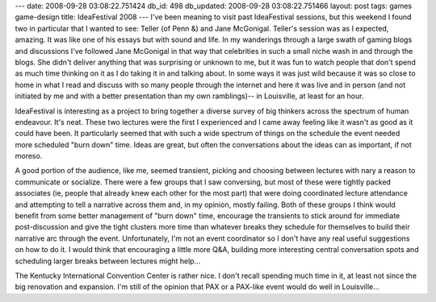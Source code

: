 ---
date: 2008-09-28 03:08:22.751424
db_id: 498
db_updated: 2008-09-28 03:08:22.751466
layout: post
tags: games game-design
title: IdeaFestival 2008
---
I've been meaning to visit past IdeaFestival sessions, but this weekend I found two in particular that I wanted to see: Teller (of Penn &) and Jane McGonigal.  Teller's session was as I expected, amazing.  It was like one of his essays but with sound and life.  In my wanderings through a large swath of gaming blogs and discussions I've followed Jane McGonigal in that way that celebrities in such a small niche wash in and through the blogs.  She didn't deliver anything that was surprising or unknown to me, but it was fun to watch people that don't spend as much time thinking on it as I do taking it in and talking about.  In some ways it was just wild because it was so close to home in what I read and discuss with so many people through the internet and here it was live and in person (and not initiated by me and with a better presentation than my own ramblings)--  in Louisville, at least for an hour.

IdeaFestival is interesting as a project to bring together a diverse survey of big thinkers across the spectrum of human endeavour.  It's neat.  These two lectures were the first I experienced and I came away feeling like it wasn't as good as it could have been.  It particularly seemed that with such a wide spectrum of things on the schedule the event needed more scheduled "burn down" time.  Ideas are great, but often the conversations about the ideas can as important, if not moreso.  

A good portion of the audience, like me, seemed transient, picking and choosing between lectures with nary a reason to communicate or socialize.  There were a few groups that I saw conversing, but most of these were tightly packed associates (ie, people that already knew each other for the most part) that were doing coordinated lecture attendance and attempting to tell a narrative across them and, in my opinion, mostly failing.  Both of these groups I think would benefit from some better management of "burn down" time, encourage the transients to stick around for immediate post-discussion and give the tight clusters more time than whatever breaks they schedule for themselves to build their narrative arc through the event.  Unfortunately, I'm not an event coordinator so I don't have any real useful suggestions on how to do it.  I would think that encouraging a little more Q&A, building more interesting central conversation spots and scheduling larger breaks between lectures might help...

The Kentucky International Convention Center is rather nice.  I don't recall spending much time in it, at least not since the big renovation and expansion.  I'm still of the opinion that PAX or a PAX-like event would do well in Louisville...